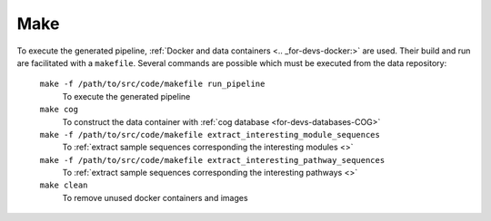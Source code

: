 .. _for-devs-make:

Make
####

To execute the generated pipeline, :ref:`Docker and data containers <.. _for-devs-docker:>` are used. Their build and run are facilitated with a ``makefile``. Several commands are possible which must be executed from the data repository:

    ``make -f /path/to/src/code/makefile run_pipeline``
        To execute the generated pipeline

    ``make cog``
        To construct the data container with :ref:`cog database <for-devs-databases-COG>`

    ``make -f /path/to/src/code/makefile extract_interesting_module_sequences``
        To :ref:`extract sample sequences corresponding the interesting modules <>`

    ``make -f /path/to/src/code/makefile extract_interesting_pathway_sequences``
        To :ref:`extract sample sequences corresponding the interesting pathways <>`

    ``make clean``
        To remove unused docker containers and images
